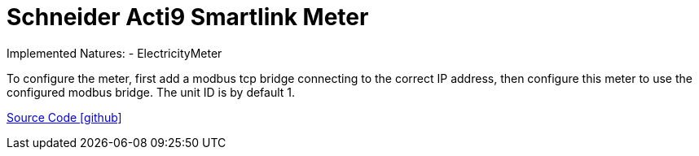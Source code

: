 = Schneider Acti9 Smartlink Meter

Implemented Natures:
- ElectricityMeter

To configure the meter, first add a modbus tcp bridge connecting to the correct IP address, then configure this meter to use the configured modbus bridge. The unit ID is by default 1.

https://github.com/OpenEMS/openems/tree/develop/io.openems.edge.meter.schneider.acti9.smartlink[Source Code icon:github[]]
